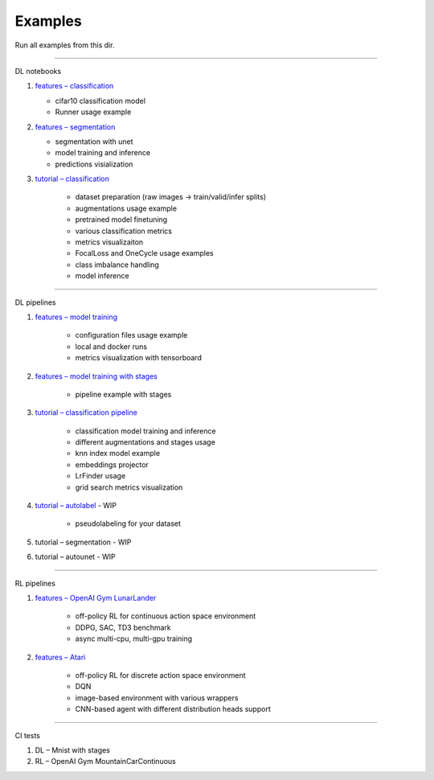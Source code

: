 Examples
=================

Run all examples from this dir.

--------------

DL notebooks

1. `features – classification`_

   -  cifar10 classification model
   -  Runner usage example

#. `features – segmentation`_

   -  segmentation with unet
   -  model training and inference
   -  predictions visialization

#. `tutorial – classification`_

    - dataset preparation (raw images -> train/valid/infer splits)
    - augmentations usage example
    - pretrained model finetuning
    - various classification metrics
    - metrics visualizaiton
    - FocalLoss and OneCycle usage examples
    - class imbalance handling
    - model inference


--------------


DL pipelines

1. `features – model training`_

    - configuration files usage example
    - local and docker runs
    - metrics visualization with tensorboard

#. `features – model training with stages`_

    - pipeline example with stages

#. `tutorial – classification pipeline`_

    - classification model training and inference
    - different augmentations and stages usage
    - knn index model example
    - embeddings projector
    - LrFinder usage
    - grid search metrics visualization

#. `tutorial – autolabel`_ - WIP

    - pseudolabeling for your dataset

#. tutorial – segmentation - WIP

#. tutorial – autounet - WIP


--------------


RL pipelines

1. `features – OpenAI Gym LunarLander`_

    - off-policy RL for continuous action space environment
    - DDPG, SAC, TD3 benchmark
    - async multi-cpu, multi-gpu training


#. `features – Atari`_

    - off-policy RL for discrete action space environment
    - DQN
    - image-based environment with various wrappers
    - CNN-based agent with different distribution heads support


--------------


CI tests

1. DL – Mnist with stages
2. RL – OpenAI Gym MountainCarContinuous

.. _features – classification: https://github.com/catalyst-team/catalyst/blob/master/examples/notebooks/notebook-example.ipynb
.. _features – segmentation: https://github.com/catalyst-team/catalyst/blob/master/examples/notebooks/segmentation-example.ipynb
.. _tutorial – classification: https://github.com/catalyst-team/catalyst/blob/master/examples/notebooks/classification-tutorial.ipynb
.. _features – model training: https://github.com/catalyst-team/catalyst/tree/master/examples/cifar_simple
.. _features – model training with stages: https://github.com/catalyst-team/catalyst/tree/master/examples/cifar_stages
.. _tutorial – classification pipeline: https://github.com/catalyst-team/classification
.. _tutorial – autolabel: https://github.com/catalyst-team/classification#2-autolabel
.. _features – OpenAI Gym LunarLander: https://github.com/catalyst-team/catalyst/tree/master/examples/rl_gym
.. _features – Atari: https://github.com/catalyst-team/catalyst/tree/master/examples/atari